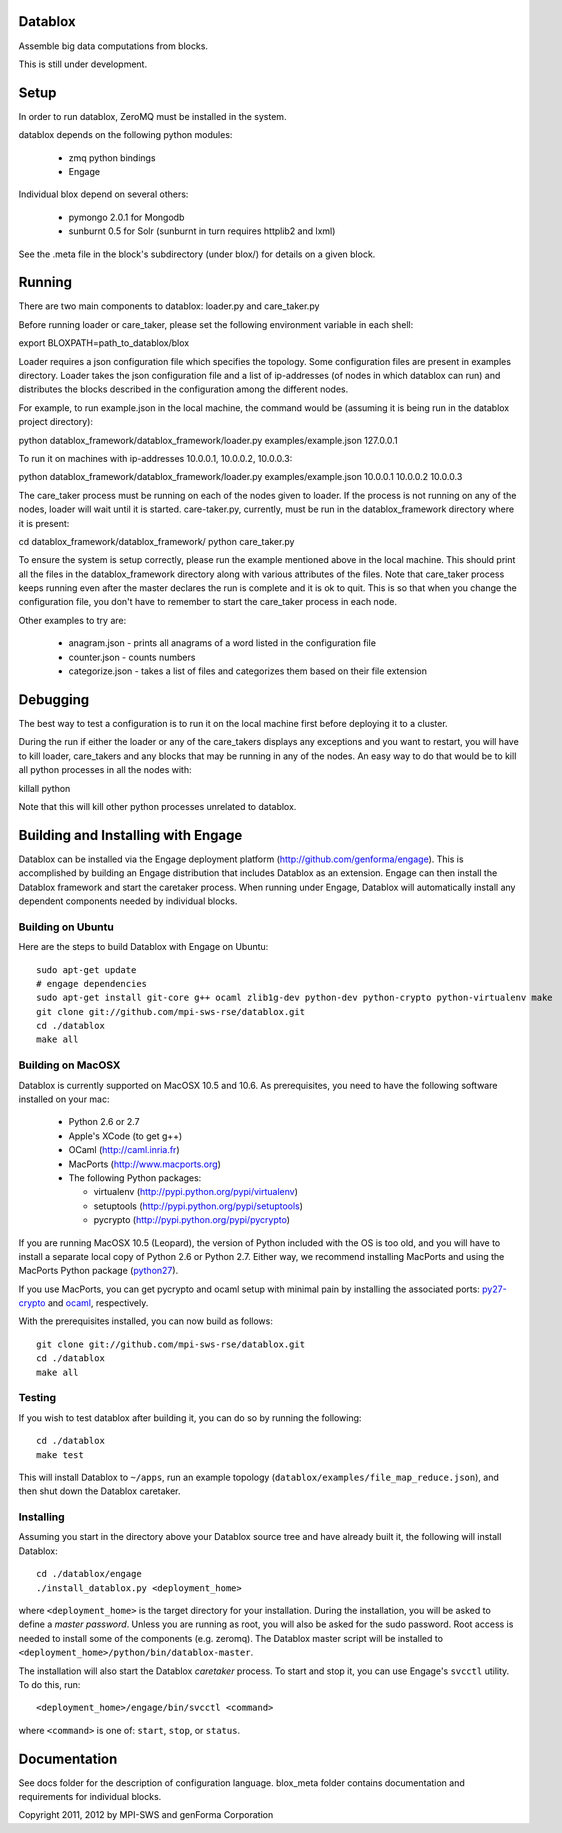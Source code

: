 Datablox
============
Assemble big data computations from blocks.

This is still under development.

Setup
============
In order to run datablox,  ZeroMQ must be installed in the system.

datablox depends on the following python modules:

 *  zmq python bindings
 *  Engage

Individual blox depend on several others:

 * pymongo 2.0.1 for Mongodb
 * sunburnt 0.5 for Solr (sunburnt in turn requires httplib2 and lxml)

See the .meta file in the block's subdirectory (under blox/) for details on a given block.


Running
============

There are two main components to datablox: loader.py and care_taker.py

Before running loader or care_taker, please set the following environment variable in each shell:

export BLOXPATH=path_to_datablox/blox

Loader requires a json configuration file which specifies the topology. Some configuration files are present in examples directory. Loader takes the json configuration file and a list of ip-addresses (of nodes in which datablox can run) and distributes the blocks described in the configuration among the different nodes. 

For example, to run example.json in the local machine, the command would be (assuming it is being run in the datablox project directory):

python datablox_framework/datablox_framework/loader.py examples/example.json 127.0.0.1

To run it on machines with ip-addresses 10.0.0.1, 10.0.0.2, 10.0.0.3:

python datablox_framework/datablox_framework/loader.py examples/example.json 10.0.0.1 10.0.0.2 10.0.0.3

The care_taker process must be running on each of the nodes given to loader. If the process is not running on any of the nodes, loader will wait until it is started. care-taker.py, currently, must be run in the datablox_framework directory where it is present:

cd datablox_framework/datablox_framework/
python care_taker.py

To ensure the system is setup correctly, please run the example mentioned above in the local machine. This should print all the files in the datablox_framework directory along with various attributes of the files. Note that care_taker process keeps running even after the master declares the run is complete and it is ok to quit. This is so that when you change the configuration file, you don't have to remember to start the care_taker process in each node.

Other examples to try are:

 * anagram.json - prints all anagrams of a word listed in the configuration file
 * counter.json - counts numbers
 * categorize.json - takes a list of files and categorizes them based on their file extension

Debugging
===========

The best way to test a configuration is to run it on the local machine first before deploying it to a cluster.

During the run if either the loader or any of the care_takers displays any exceptions and you want to restart, you will have to kill loader, care_takers and any blocks that may be running in any of the nodes. An easy way to do that would be to kill all python processes in all the nodes with:

killall python

Note that this will kill other python processes unrelated to datablox.

Building and Installing with Engage
============================
Datablox can be installed  via the Engage deployment platform (http://github.com/genforma/engage). 
This is accomplished by
building an Engage distribution that includes Datablox as an extension. Engage can then install the
Datablox framework and start the caretaker process. When
running under Engage, Datablox will automatically install any
dependent components needed by individual blocks.


Building on Ubuntu
-------------------
Here are the steps to build Datablox with Engage on Ubuntu::

  sudo apt-get update
  # engage dependencies
  sudo apt-get install git-core g++ ocaml zlib1g-dev python-dev python-crypto python-virtualenv make
  git clone git://github.com/mpi-sws-rse/datablox.git
  cd ./datablox
  make all

Building on MacOSX
-------------------------
Datablox is currently supported on MacOSX 10.5 and 10.6.  As
prerequisites, you need to have the following software installed on
your mac:
 * Python 2.6 or 2.7
 * Apple's XCode (to get g++)
 * OCaml (http://caml.inria.fr)
 * MacPorts (http://www.macports.org)
 * The following Python packages:

   * virtualenv (http://pypi.python.org/pypi/virtualenv)
   * setuptools (http://pypi.python.org/pypi/setuptools)
   * pycrypto (http://pypi.python.org/pypi/pycrypto)

If you are running MacOSX 10.5 (Leopard), the version of Python included with the OS is too old, and
you will have to install a separate local copy of Python 2.6 or Python 2.7. Either way, we recommend installing
MacPorts and using the MacPorts Python package (`python27 <https://trac.macports.org/browser/trunk/dports/lang/python27/Portfile>`_).

If you use MacPorts, you can get pycrypto and ocaml setup with minimal pain by installing the associated ports: `py27-crypto <https://trac.macports.org/browser/trunk/dports/python/py27-crypto/Portfile>`_ and `ocaml <https://trac.macports.org/browser/trunk/dports/lang/ocaml/Portfile>`_, respectively.

With the prerequisites installed, you can now build as follows::

  git clone git://github.com/mpi-sws-rse/datablox.git
  cd ./datablox
  make all

Testing
------------
If you wish to test datablox after building it, you can do so by running the following::

  cd ./datablox
  make test

This will install Datablox to ``~/apps``, run an example topology (``datablox/examples/file_map_reduce.json``),
and then shut down the Datablox caretaker.


Installing
-----------
Assuming you start in the directory above your
Datablox source tree and have already built it, the following will
install Datablox::

  cd ./datablox/engage
  ./install_datablox.py <deployment_home>

where ``<deployment_home>`` is the target directory for your
installation. During the installation, you will be asked to define a *master
password*. Unless you are running as root, you will also be asked for
the sudo password. Root access is needed to install some of the
components (e.g. zeromq). The Datablox master script will be installed
to ``<deployment_home>/python/bin/datablox-master``.

The installation will also start the Datablox *caretaker* process. To
start and stop it, you can use Engage's ``svcctl`` utility. To do
this, run::

  <deployment_home>/engage/bin/svcctl <command>

where ``<command>`` is one of: ``start``, ``stop``, or ``status``. 


Documentation
==============

See docs folder for the description of configuration language.
blox_meta folder contains documentation and requirements for individual blocks.

Copyright 2011, 2012 by MPI-SWS and genForma Corporation
